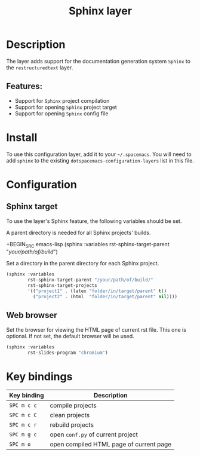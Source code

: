 #+TITLE: Sphinx layer

#+TAGS: layer|tool

[[file:img/sphinx.png]]

* Table of Contents                     :TOC_5_gh:noexport:
- [[#description][Description]]
  - [[#features][Features:]]
- [[#install][Install]]
- [[#configuration][Configuration]]
  - [[#sphinx-target][Sphinx target]]
  - [[#web-browser][Web browser]]
- [[#key-bindings][Key bindings]]

* Description
The layer adds support for the documentation generation system =Sphinx= to
the =restructuredtext= layer.

** Features:
- Support for =Sphinx= project compilation
- Support for opening =Sphinx= project target
- Support for opening =Sphinx= config file

* Install
To use this configuration layer, add it to your =~/.spacemacs=. You will need to
add =sphinx= to the existing =dotspacemacs-configuration-layers= list
in this file.

* Configuration
** Sphinx target
To use the layer's Sphinx feature, the following variables should be set.

A parent directory is needed for all Sphinx projects' builds.

+BEGIN_SRC emacs-lisp
  (sphinx :variables
          rst-sphinx-target-parent "/your/path/of/build/")
#+END_SRC

Set a directory in the parent directory for each Sphinx project.

#+BEGIN_SRC emacs-lisp
  (sphinx :variables
          rst-sphinx-target-parent "/your/path/of/build/"
          rst-sphinx-target-projects
          '(("project1" . (latex "folder/in/target/parent" t))
            ("project2" . (html  "folder/in/target/parent" nil))))
#+END_SRC

** Web browser
Set the browser for viewing the HTML page of current rst file. This one
is optional. If not set, the default browser will be used.

#+BEGIN_SRC emacs-lisp
  (sphinx :variables
          rst-slides-program "chromium")
#+END_SRC

* Key bindings

| Key binding | Description                             |
|-------------+-----------------------------------------|
| ~SPC m c c~ | compile projects                        |
| ~SPC m c C~ | clean projects                          |
| ~SPC m c r~ | rebuild projects                        |
| ~SPC m g c~ | open =conf.py= of current project       |
| ~SPC m o~   | open compiled HTML page of current page |
